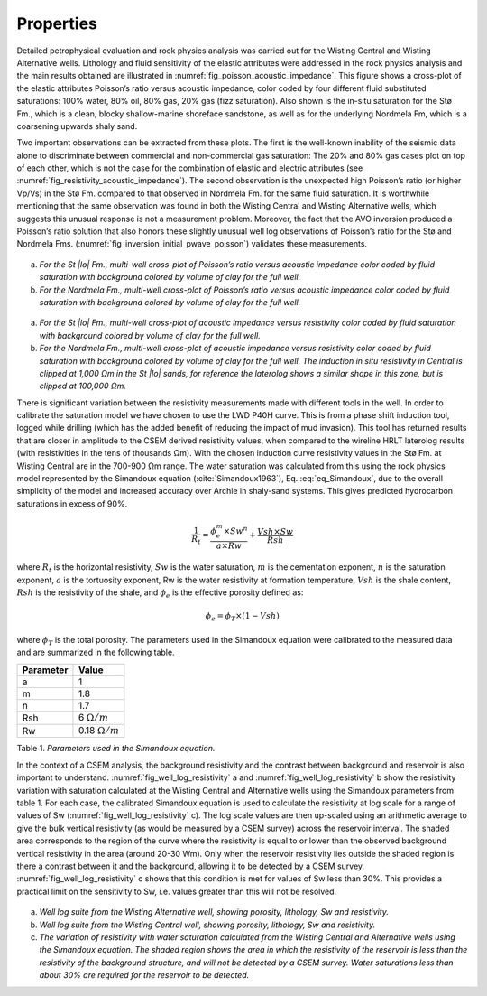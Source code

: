 .. _hoop_region_norway_properties:



.. |lo| unicode:: 0xF8
   :ltrim:
.. |o| unicode:: 0xF8
   :trim:
.. |ao| unicode:: 0xE5
   :trim:


Properties
==========

Detailed petrophysical evaluation and rock physics analysis was carried out for the Wisting Central and Wisting Alternative wells. Lithology and fluid sensitivity of the elastic attributes were addressed in the rock physics analysis and the main results obtained are illustrated in :numref:`fig_poisson_acoustic_impedance`. This figure shows a cross-plot of the elastic attributes Poisson’s ratio versus acoustic impedance, color coded by four different fluid substituted saturations: 100% water, 80% oil, 80% gas, 20% gas (fizz saturation). Also shown is the in-situ saturation for the St |lo| Fm., which is a clean, blocky shallow-marine shoreface sandstone, as well as for the underlying Nordmela Fm, which is a coarsening upwards shaly sand.


Two important observations can be extracted from these plots. The first is the well-known inability of the seismic data alone to discriminate between commercial and non-commercial gas saturation: The 20% and 80% gas cases plot on top of each other, which is not the case for the combination of elastic and electric attributes (see :numref:`fig_resistivity_acoustic_impedance`). The second observation is the unexpected high Poisson’s ratio (or higher Vp/Vs) in the St |lo| Fm. compared to that observed in Nordmela Fm. for the same fluid saturation. It is worthwhile mentioning that the same observation was found in both the Wisting Central and Wisting Alternative wells, which suggests this unusual response is not a measurement problem. Moreover, the fact that the AVO inversion produced a Poisson’s ratio solution that also honors these slightly unusual well log observations of Poisson’s ratio for the St |lo| and Nordmela Fms. (:numref:`fig_inversion_initial_pwave_poisson`) validates these measurements.


.. figure:: images/poisson_vs_acoustic_impedance.png
    :align: center
    :figwidth: 80%
    :name: fig_poisson_acoustic_impedance

a) *For the St |lo| Fm., multi-well cross-plot of Poisson’s ratio versus acoustic impedance color coded by fluid saturation with background colored by volume of clay for the full well.*
b) *For the Nordmela Fm., multi-well cross-plot of Poisson’s ratio versus acoustic impedance color coded by fluid saturation with background colored by volume of clay for the full well.*


.. figure:: images/resistivity_vs_acoustic_impedance.png
    :align: center
    :figwidth: 80%
    :name: fig_resistivity_acoustic_impedance

a) *For the St |lo| Fm., multi-well cross-plot of acoustic impedance versus resistivity color coded by fluid saturation with background colored by volume of clay for the full well.*
b) *For the Nordmela Fm., multi-well cross-plot of acoustic impedance versus resistivity color coded by fluid saturation with background colored by volume of clay for the full well. The induction in situ resistivity in Central is clipped at 1,000 Ωm in the St |lo| sands, for reference the laterolog shows a similar shape in this zone, but is clipped at 100,000 Ωm.*


There is significant variation between the resistivity measurements made with different tools in the well.  In order to calibrate the saturation model we have chosen to use the LWD P40H curve. This is from a phase shift induction tool, logged while drilling (which has the added benefit of reducing the impact of mud invasion). This tool has returned results that are closer in amplitude to the CSEM derived resistivity values, when compared to the wireline HRLT laterolog results (with resistivities in the tens of thousands Ωm). With the chosen induction curve resistivity values in the St |lo| Fm. at Wisting Central are in the 700-900 Ωm range. The water saturation was calculated from this using the rock physics model represented by the Simandoux equation (:cite:`Simandoux1963`), Eq. :eq:`eq_Simandoux`, due to the overall simplicity of the model and increased accuracy over Archie in shaly-sand systems. This gives predicted hydrocarbon saturations in excess of 90%.

.. (Simandoux, 1963)

.. math::
	\frac{1}{R_t} = \frac{\phi_e^m \times Sw^n}{a \times Rw} + \frac{Vsh \times Sw}{Rsh}
    :name: eq_Simandoux


where :math:`R_t` is the horizontal resistivity, :math:`Sw` is the water saturation, :math:`m` is the cementation exponent, :math:`n` is the saturation exponent, :math:`a` is the tortuosity exponent, Rw is the water resistivity at formation temperature, :math:`Vsh` is the shale content, :math:`Rsh` is the resistivity of the shale, and :math:`\phi_e` is the effective porosity defined as:


.. math::
	\phi_e = \phi_T \times (1 - Vsh)
    :name: eq_Simandoux_phi
 

where :math:`\phi_T` is the total porosity. The parameters used in the Simandoux equation were calibrated to the measured data and are summarized in the following table.


+-----------+----------------------+
| Parameter | Value                |
+===========+======================+
| a         | 1                    |
+-----------+----------------------+
| m         | 1.8                  |
+-----------+----------------------+
| n         | 1.7                  |
+-----------+----------------------+
| Rsh       | 6 :math:`\Omega /m`  |
+-----------+----------------------+
| Rw        |0.18 :math:`\Omega /m`|
+-----------+----------------------+

Table 1. *Parameters used in the Simandoux equation.*




In the context of a CSEM analysis, the background resistivity and the contrast between background and reservoir is also important to understand. :numref:`fig_well_log_resistivity` a and :numref:`fig_well_log_resistivity` b show the resistivity variation with saturation calculated at the Wisting Central and Alternative wells using the Simandoux parameters from table 1. For each case, the calibrated Simandoux equation is used to calculate the resistivity at log scale for a range of values of Sw (:numref:`fig_well_log_resistivity` c). The log scale values are then up-scaled using an arithmetic average to give the bulk vertical resistivity (as would be measured by a CSEM survey) across the reservoir interval. The shaded area corresponds to the region of the curve where the resistivity is equal to or lower than the observed background vertical resistivity in the area (around 20-30 Wm). Only when the reservoir resistivity lies outside the shaded region is there a contrast between it and the background, allowing it to be detected by a CSEM survey. :numref:`fig_well_log_resistivity` c shows that this condition is met for values of Sw less than 30%. This provides a practical limit on the sensitivity to Sw, i.e. values greater than this will not be resolved. 


.. figure:: images/well_log_resistivity.png
    :align: center
    :figwidth: 100%
    :name: fig_well_log_resistivity

a) *Well log suite from the Wisting Alternative well, showing porosity, lithology, Sw and resistivity.*
b) *Well log suite from the Wisting Central well, showing porosity, lithology, Sw and resistivity.*
c) *The variation of resistivity with water saturation calculated from the Wisting Central and Alternative wells using the Simandoux equation. The shaded region shows the area in which the resistivity of the reservoir is less than the resistivity of the background structure, and will not be detected by a CSEM survey. Water saturations less than about 30% are required for the reservoir to be detected.*











